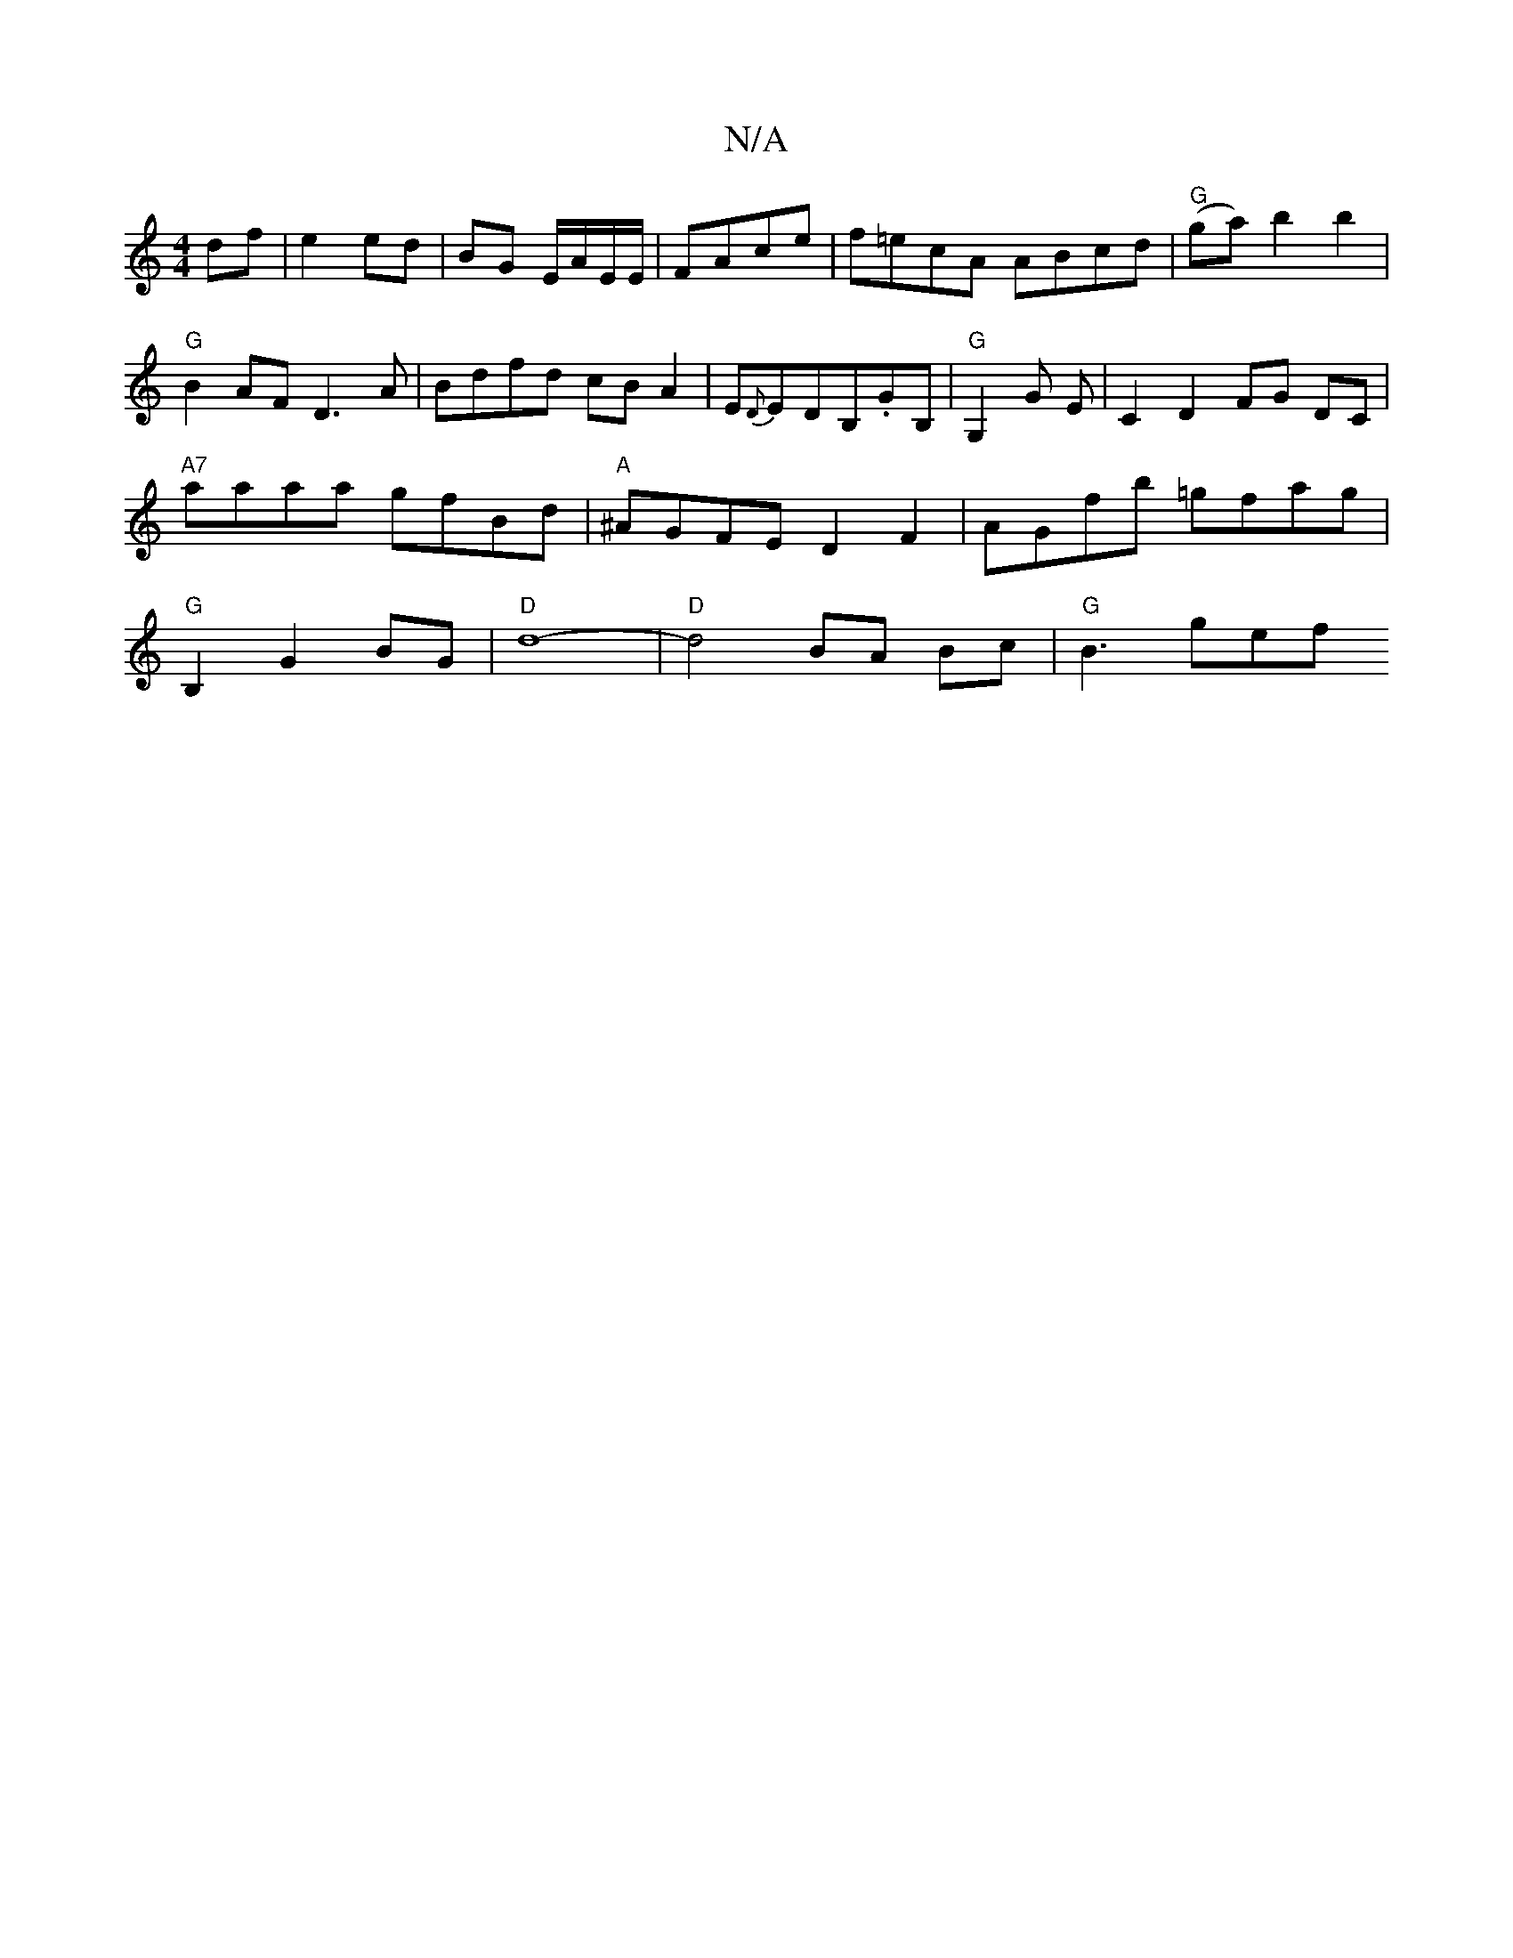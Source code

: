X:1
T:N/A
M:4/4
R:N/A
K:Cmajor
df | e2 ed|BG E/A/E/E/|FAce|f=ecA ABcd | "G"(ga) b2 b2|"G"B2AF D3A|Bdfd cBA2|E{D}EDB,.GB,|"G"G,2G E |C2 D2 FG DC|"A7"aaaa gfBd|"A"^AGFE D2 F2 | AGfb =gfag | "G"B,2G2 BG|"D"d8-|"D"d4 BA Bc | "G" B3 gef